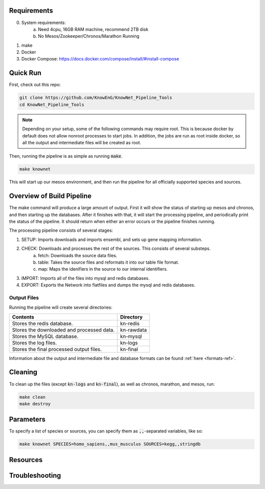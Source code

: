 Requirements
============

0) System requirements:
    a) Need 4cpu, 16GB RAM machine, recommend 2TB disk
    b) No Mesos/Zookeeper/Chronos/Marathon Running
1) make
2) Docker
3) Docker Compose: https://docs.docker.com/compose/install/#install-compose

Quick Run
=========

First, check out this repo:

.. code::

    git clone https://github.com/KnowEnG/KnowNet_Pipeline_Tools
    cd KnowNet_Pipeline_Tools

.. note:: Depending on your setup, some of the following commands may require root.  This is because docker by default does not allow nonroot processes to start jobs.  In addition, the jobs are run as root inside docker, so all the output and intermediate files will be created as root.

Then, running the pipeline is as simple as running :code:`make`.

.. code::

    make knownet

This will start up our mesos environment, and then run the pipeline for all officially supported species and sources.

Overview of Build Pipeline
==========================

The make command will produce a large amount of output.  First it will show the status of starting up mesos and chronos, and then starting up the databases.  After it finishes with that, it will start the processing pipeline, and periodically print the status of the pipeline.  It should return when either an error occurs or the pipeline finishes running.

The processing pipeline consists of several stages:

1) SETUP: Imports downloads and imports ensembl, and sets up gene mapping information.
2) CHECK: Downloads and processes the rest of the sources.  This consists of several substeps.
    a) fetch: Downloads the source data files.
    b) table: Takes the source files and reformats it into our table file format.
    c) map: Maps the idenifiers in the source to our internal identifiers.
3) IMPORT: Imports all of the files into mysql and redis databases.
4) EXPORT: Exports the Network into flatfiles and dumps the mysql and redis databases.

Output Files
------------

Running the pipeline will create several directories:

=========================================   ==========
Contents                                    Directory	
=========================================   ==========	
Stores the redis database.                  kn-redis	
Stores the downloaded and processed data.   kn-rawdata	
Stores the MySQL database.                  kn-mysql	
Stores the log files.                       kn-logs	
Stores the final processed output files.    kn-final	
=========================================   ==========

Information about the output and intermediate file and database formats can be found :ref:`here <formats-ref>`.

Cleaning
========

To clean up the files (except :code:`kn-logs` and :code:`kn-final`), as well as chronos, marathon, and mesos, run:

.. code::

    make clean
    make destroy

Parameters
==========

To specify a list of species or sources, you can specify them as :code:`,,`-separated variables, like so:

.. code::

    make knownet SPECIES=homo_sapiens,,mus_musculus SOURCES=kegg,,stringdb

Resources
=========

Troubleshooting
===============
